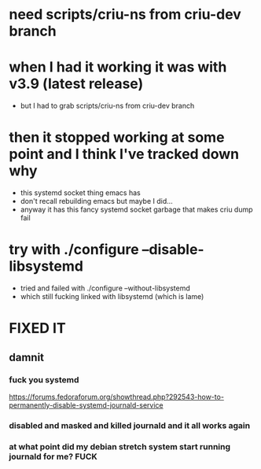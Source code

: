 * need scripts/criu-ns from criu-dev branch
* when I had it working it was with v3.9 (latest release)
  * but I had to grab scripts/criu-ns from criu-dev branch

* then it stopped working at some point and I think I've tracked down why
  * this systemd socket thing emacs has
  * don't recall rebuilding emacs but maybe I did...
  * anyway it has this fancy systemd socket garbage that makes criu dump fail

* try with ./configure --disable-libsystemd
  * tried and failed with ./configure --without-libsystemd
  * which still fucking linked with libsystemd (which is lame)


* FIXED IT
** damnit
*** fuck you systemd
    https://forums.fedoraforum.org/showthread.php?292543-how-to-permanently-disable-systemd-journald-service
*** disabled and masked and killed journald and it all works again
*** at what point did my debian stretch system start running journald for me? FUCK
   

